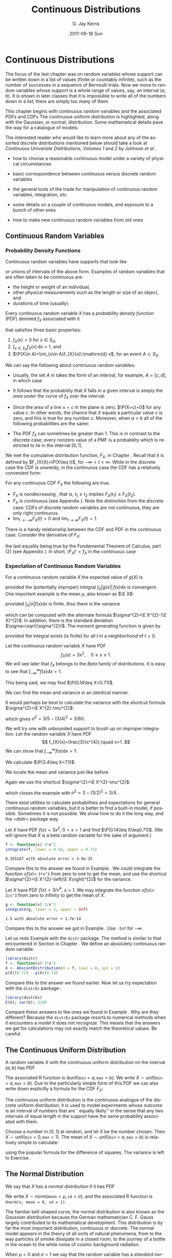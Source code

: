 #+STARTUP: indent
#+TITLE:     Continuous Distributions
#+AUTHOR:    G. Jay Kerns
#+EMAIL:     gkerns@ysu.edu
#+DATE:      2011-09-18 Sun
#+DESCRIPTION:
#+KEYWORDS:
#+LANGUAGE:  en
#+OPTIONS:   H:3 num:t toc:t \n:nil @:t ::t |:t ^:t -:t f:t *:t <:t
#+OPTIONS:   TeX:t LaTeX:t skip:nil d:nil todo:t pri:nil tags:not-in-toc
#+INFOJS_OPT: view:nil toc:nil ltoc:t mouse:underline buttons:0 path:http://orgmode.org/org-info.js
#+EXPORT_SELECT_TAGS: export
#+EXPORT_EXCLUDE_TAGS: noexport
#+LINK_UP:   
#+LINK_HOME: 
#+XSLT:


* Continuous Distributions
\label{cha:Continuous-Distributions}

\noindent The focus of the last chapter was on random variables whose support can be written down in a list of values (finite or countably infinite), such as the number of successes in a sequence of Bernoulli trials. Now we move to random variables whose support is a whole range of values, say, an interval \((a,b)\). It is shown in later classes that it is impossible to write all of the numbers down in a list; there are simply too many of them.

This chapter begins with continuous random variables and the associated PDFs and CDFs The continuous uniform distribution is highlighted, along with the Gaussian, or normal, distribution. Some mathematical details pave the way for a catalogue of models.

The interested reader who would like to learn more about any of the assorted discrete distributions mentioned below should take a look at /Continuous Univariate Distributions, Volumes 1/ and /2/ by Johnson /et al/ \cite{Johnson1994,Johnson1995}.


#+latex: \paragraph*{What do I want them to know?}

- how to choose a reasonable continuous model under a variety of physical circumstances

- basic correspondence between continuous versus discrete random variables

- the general tools of the trade for manipulation of continuous random variables, integration, /etc/.

- some details on a couple of continuous models, and exposure to a bunch of other ones

- how to make new continuous random variables from old ones


** Continuous Random Variables
\label{sec:continuous-random-variables}


*** Probability Density Functions
\label{sub:probability-density-functions}

Continuous random variables have supports that look like
\begin{equation}
S_{X}=[a,b]\mbox{ or }(a,b),
\end{equation}
or unions of intervals of the above form. Examples of random variables that are often taken to be continuous are:

- the height or weight of an individual,
- other physical measurements such as the length or size of an object, and
- durations of time (usually).

Every continuous random variable \(X\) has a /probability density function/ (PDF) denoted \(f_{X}\) associated with it
#+latex: \footnote{Not true. There are pathological random variables with no density function. (This is one of the crazy things that can happen in the world of measure theory). But in this book we will not get even close to these anomalous beasts, and regardless it can be proved that the CDF always exists.}
that satisfies three basic properties:
1. \(f_{X}(x)>0\) for \(x\in S_{X}\),
2. \(\int_{x\in S_{X}}f_{X}(x)\,\mathrm{d} x=1\), and
3. \(\P(X\in A)=\int_{x\in A}f_{X}(x)\:\mathrm{d} x\), for an event \(A\subset S_{X}\).
\label{enu: contrvcond3}

#+latex: \begin{rem}
We can say the following about continuous random variables:

- Usually, the set \(A\) in \ref{enu: contrvcond3} takes the form of an interval, for example, \(A=[c,d]\), in which case
  \begin{equation}
  \P(X\in A)=\int_{c}^{d}f_{X}(x)\:\mathrm{d} x.
  \end{equation}

- It follows that the probability that \(X\) falls in a given interval is simply the /area under the curve/ of \(f_{X}\) over the interval.

- Since the area of a line \(x=c\) in the plane is zero, \(\P(X=c)=0\)  for any value \(c\). In other words, the chance that \(X\) equals a particular value \(c\) is zero, and this is true for any number \(c\). Moreover, when \(a<b\) all of the following probabilities are the same:

  \begin{equation}
  \P(a\leq X\leq b)=\P(a<X\leq b)=\P(a\leq X<b)=\P(a<X<b).
  \end{equation}

- The PDF \(f_{X}\) can sometimes be greater than 1. This is in contrast to the discrete case; every nonzero value of a PMF is a probability which is restricted to lie in the interval \([0,1]\).

#+latex: \end{rem}

We met the cumulative distribution function, \(F_{X}\), in Chapter \ref{cha:Discrete-Distributions}. Recall that it is defined by \(F_{X}(t)=\P(X\leq t)\), for \(-\infty<t<\infty\). While in the discrete case the CDF is unwieldy, in the continuous case the CDF has a relatively convenient form:
\begin{equation}
F_{X}(t)=\P(X\leq t)=\int_{-\infty}^{t}f_{X}(x)\:\mathrm{d} x,\quad-\infty<t<\infty.
\end{equation}

#+latex: \begin{rem}
For any continuous CDF \(F_{X}\) the following are true.

- \(F_{X}\) is nondecreasing , that is, \(t_{1}\leq t_{2}\) implies \(F_{X}(t_{1})\leq F_{X}(t_{2})\).
- \(F_{X}\) is continuous (see Appendix \ref{sec:Differential-and-Integral}). Note the distinction from the discrete case: CDFs of discrete random variables are not continuous, they are only right continuous.
- \(\lim_{t\to-\infty}F_{X}(t)=0\) and \(\lim_{t\to\infty}F_{X}(t)=1\).

#+latex: \end{rem}

There is a handy relationship between the CDF and PDF in the continuous case. Consider the derivative of \(F_{X}\):
\begin{equation}
F'_{X}(t)=\frac{\mathrm{d}}{\mathrm{d} t}F_{X}(t)=\frac{\mathrm{d}}{\mathrm{d} t}\,\int_{-\infty}^{t}f_{X}(x)\,\mathrm{d} x=f_{X}(t),
\end{equation}
the last equality being true by the Fundamental Theorem of Calculus, part (2) (see Appendix \ref{sec:Differential-and-Integral}). In short, \((F_{X})'=f_{X}\) in the continuous case
#+latex: \footnote{In the discrete case, \(f_{X}(x)=F_{X}(x)-\lim_{t\to x^{-}}F_{X}(t)\).}. 

*** Expectation of Continuous Random Variables
\label{sub:Expectation-of-Continuous}

For a continuous random variable \(X\) the expected value of \(g(X)\) is
\begin{equation}
\E g(X)=\int_{x\in S}g(x)f_{X}(x)\:\mathrm{d} x,
\end{equation}
provided the (potentially improper) integral \(\int_{S}|g(x)|\, f(x)\mathrm{d} x\) is convergent. One important example is the mean \(\mu\), also known as \(\E X\):
\begin{equation}
\mu=\E X=\int_{x\in S}xf_{X}(x)\:\mathrm{d} x,
\end{equation}
provided \(\int_{S}|x|f(x)\mathrm{d} x\) is finite. Also there is the variance
\begin{equation}
\sigma^{2}=\E(X-\mu)^{2}=\int_{x\in S}(x-\mu)^{2}f_{X}(x)\,\mathrm{d} x,
\end{equation}
which can be computed with the alternate formula \(\sigma^{2}=\E X^{2}-(\E X)^{2}\). In addition, there is the standard deviation \(\sigma=\sqrt{\sigma^{2}}\). The moment generating function is given by
\begin{equation}
M_{X}(t)=\E\:\mathrm{e}^{tX}=\int_{-\infty}^{\infty}\mathrm{e}^{tx}f_{X}(x)\:\mathrm{d} x,
\end{equation}
provided the integral exists (is finite) for all \(t\) in a neighborhood of \(t=0\).

#+latex: \begin{example}
\label{exa:cont-pdf3x2}

Let the continuous random variable \(X\) have PDF
\[
f_{X}(x)=3x^{2},\quad0\leq x\leq 1.
\]
We will see later that \(f_{X}\) belongs to the /Beta/ family of distributions. It is easy to see that \(\int_{-\infty}^{\infty}f(x)\mathrm{d} x=1\).
\begin{align*}
\int_{-\infty}^{\infty}f_{X}(x)\mathrm{d} x & =\int_{0}^{1}3x^{2}\:\mathrm{d} x\\
 & =\left.x^{3}\right|_{x=0}^{1}\\
 & =1^{3}-0^{3}\\
 & =1.
\end{align*}
This being said, we may find \(\P(0.14\leq X<0.71)\).
\begin{align*}
\P(0.14\leq X<0.71) & =\int_{0.14}^{0.71}3x^{2}\mathrm{d} x,\\
 & =\left.x^{3}\right|_{x=0.14}^{0.71}\\
 & =0.71^{3}-0.14^{3}\\
 & \approx0.355167.
\end{align*}
We can find the mean and variance in an identical manner.
\begin{align*}
\mu=\int_{-\infty}^{\infty}xf_{X}(x)\mathrm{d} x & =\int_{0}^{1}x\cdot3x^{2}\:\mathrm{d} x,\\
 & =\frac{3}{4}x^{4}|_{x=0}^{1},\\
 & =\frac{3}{4}.
\end{align*}
It would perhaps be best to calculate the variance with the shortcut formula \(\sigma^{2}=\E X^{2}-\mu^{2}\):
\begin{align*}
\E X^{2}=\int_{-\infty}^{\infty}x^{2}f_{X}(x)\mathrm{d} x & =\int_{0}^{1}x^{2}\cdot3x^{2}\:\mathrm{d} x\\
 & =\left.\frac{3}{5}x^{5}\right|_{x=0}^{1}\\
 & =3/5.
\end{align*}
which gives \(\sigma^{2}=3/5-(3/4)^{2}=3/80\).
#+latex: \end{example}

#+latex: \begin{example}
\label{exa:cont-pdf-3x4}

We will try one with unbounded support to brush up on improper integration. Let the random variable \(X\) have PDF
\[
f_{X}(x)=\frac{3}{x^{4}},\quad x>1.
\]
We can show that \(\int_{-\infty}^{\infty}f(x)\mathrm{d} x=1\):
\begin{align*}
\int_{-\infty}^{\infty}f_{X}(x)\mathrm{d} x & =\int_{1}^{\infty}\frac{3}{x^{4}}\:\mathrm{d} x\\
 & =\lim_{t\to\infty}\int_{1}^{t}\frac{3}{x^{4}}\:\mathrm{d} x\\
 & =\lim_{t\to\infty}\ \left.3\,\frac{1}{-3}x^{-3}\right|_{x=1}^{t}\\
 & =-\left(\lim_{t\to\infty}\frac{1}{t^{3}}-1\right)\\
 & =1.
\end{align*}
We calculate \(\P(3.4\leq X<7.1)\):
\begin{align*}
\P(3.4\leq X<7.1) & =\int_{3.4}^{7.1}3x^{-4}\mathrm{d} x\\
 & =\left.3\,\frac{1}{-3}x^{-3}\right|_{x=3.4}^{7.1}\\
 & =-1(7.1^{-3}-3.4^{-3})\\
 & \approx0.0226487123.
\end{align*}
We locate the mean and variance just like before.
\begin{align*}
\mu=\int_{-\infty}^{\infty}xf_{X}(x)\mathrm{d} x & =\int_{1}^{\infty}x\cdot\frac{3}{x^{4}}\:\mathrm{d} x\\
 & =\left.3\,\frac{1}{-2}x^{-2}\right|_{x=1}^{\infty}\\
 & =-\frac{3}{2}\left(\lim_{t\to\infty}\frac{1}{t^{2}}-1\right)\\
 & =\frac{3}{2}.
\end{align*}
Again we use the shortcut \(\sigma^{2}=\E X^{2}-\mu^{2}\):
\begin{align*}
\E X^{2}=\int_{-\infty}^{\infty}x^{2}f_{X}(x)\mathrm{d} x & =\int_{1}^{\infty}x^{2}\cdot\frac{3}{x^{4}}\:\mathrm{d} x\\
 & =\left.3\:\frac{1}{-1}x^{-1}\right|_{x=1}^{\infty}\\
 & =-3\left(\lim_{t\to\infty}\frac{1}{t^{2}}-1\right)\\
 & =3,
\end{align*}
which closes the example with \(\sigma^{2}=3-(3/2)^{2}=3/4\).
#+latex: \end{example}

#+latex: \paragraph*{How to do it with \textsf{R}}

There exist utilities to calculate probabilities and expectations for general continuous random variables, but it is better to find a built-in model, if possible. Sometimes it is not possible. We show how to do it the long way, and the =distr=\index{R packages@\textsf{R} packages!distr@\texttt{distr}} package way.

#+latex: \begin{example}
Let \(X\) have PDF \(f(x)=3x^{2}\), \(0<x<1\) and find \(\P(0.14\leq X\leq0.71)\). (We will ignore that \(X\) is a beta random variable for the sake of argument.)

#+begin_src R :exports both :results output pp 
f <- function(x) 3*x^2
integrate(f, lower = 0.14, upper = 0.71)
#+end_src

#+results[ff04b010bf2bff9ce770336ec39edd4fd4d531e1]:
: 0.355167 with absolute error < 3.9e-15

Compare this to the answer we found in Example \ref{exa:cont-pdf3x2}. We could integrate the function \(xf(x)=\) =3*x^3= from zero to one to get the mean, and use the shortcut \(\sigma^{2}=\E X^{2}-\left(\E X\right)^{2}\) for the variance. 

#+latex: \end{example}

#+latex: \begin{example}
Let \(X\) have PDF \(f(x)=3/x^{4}\), \(x>1\). We may integrate the function \(xf(x)=\) =3/x^3= from zero to infinity to get the mean of \(X\).

#+begin_src R :exports both :results output pp 
g <- function(x) 3/x^3
integrate(g, lower = 1, upper = Inf)
#+end_src

#+results[e48698e6f52151a31bca9666dd8b87b4832c5a3c]:
: 1.5 with absolute error < 1.7e-14

Compare this to the answer we got in Example \ref{exa:cont-pdf-3x4}. Use =-Inf= for \(-\infty\).

#+latex: \end{example}

#+latex: \begin{example}
Let us redo Example \ref{exa:cont-pdf3x2} with the =distr= package. The method is similar to that encountered in Section \ref{sub:disc-rv-how-r} in Chapter \ref{cha:Discrete-Distributions}. We define an absolutely continuous random variable:
#+begin_src R :exports none :results silent
library(distr)
library(distrEx)
#+end_src

#+begin_src R :exports both :results output pp
library(distr)
f <- function(x) 3*x^2
X <- AbscontDistribution(d = f, low1 = 0, up1 = 1)
p(X)(0.71) - p(X)(0.14)
#+end_src

Compare this to the answer we found earlier. Now let us try expectation with the =distrEx= package \cite{Ruckdescheldistr}:
#+begin_src R :exports both :results output pp 
library(distrEx)
E(X); var(X); 3/80
#+end_src

Compare these answers to the ones we found in Example \ref{exa:cont-pdf3x2}. Why are they different? Because the =distrEx= package resorts to numerical methods when it encounters a model it does not recognize. This means that the answers we get for calculations may not exactly match the theoretical values. Be careful.
#+latex: \end{example}

** The Continuous Uniform Distribution
\label{sec:The-Continuous-Uniform}

A random variable \(X\) with the continuous uniform distribution on the interval \((a,b)\) has PDF
\begin{equation}
f_{X}(x)=\frac{1}{b-a},\quad a<x<b.
\end{equation}
The associated \textsf{R} function is \(\mathsf{dunif}(\mathtt{min}=a,\,\mathtt{max}=b)\). We write \(X\sim\mathsf{unif}(\mathtt{min}=a,\,\mathtt{max}=b)\). Due to the particularly simple form of this PDF we can also write down explicitly a formula for the CDF \(F_{X}\):
\begin{equation}
F_{X}(t)=
\begin{cases}
0, & t<0,\\
\frac{t-a}{b-a}, & a\leq t<b,\\
1, & t\geq b.
\end{cases}
\label{eq:unif-cdf}
\end{equation}

The continuous uniform distribution is the continuous analogue of the discrete uniform distribution; it is used to model experiments whose outcome is an interval of numbers that are ``equally likely'' in the sense that any two intervals of equal length in the support have the same probability associated with them.

#+latex: \begin{example}
Choose a number in \( [0,1] \) at random, and let \(X\) be the number chosen. Then \(X\sim\mathsf{unif}(\mathtt{min}=0,\,\mathtt{max}=1)\).
The mean of \(X\sim\mathsf{unif}(\mathtt{min}=a,\,\mathtt{max}=b)\) is relatively simple to calculate:
\begin{align*}
\mu=\E X & =\int_{-\infty}^{\infty}x\, f_{X}(x)\,\mathrm{d} x,\\
 & =\int_{a}^{b}x\ \frac{1}{b-a}\ \mathrm{d} x,\\
 & =\left.\frac{1}{b-a}\ \frac{x^{2}}{2}\ \right|_{x=a}^{b},\\
 & =\frac{1}{b-a}\ \frac{b^{2}-a^{2}}{2},\\
 & =\frac{b+a}{2},
\end{align*}
using the popular formula for the difference of squares. The variance is left to Exercise \ref{xca:variance-dunif}.
#+latex: \end{example}

** The Normal Distribution
\label{sec:The-Normal-Distribution}

We say that \(X\) has a /normal distribution/ if it has PDF
\begin{equation}
f_{X}(x)=\frac{1}{\sigma\sqrt{2\pi}}\exp \{ \frac{-(x-\mu)^{2}}{2\sigma^{2}} \} ,\quad-\infty<x<\infty.
\end{equation}
We write \(X\sim\mathsf{norm}(\mathtt{mean}=\mu,\,\mathtt{sd}=\sigma)\), and the associated \textsf{R} function is =dnorm(x, mean = 0, sd = 1)=.

The familiar bell-shaped curve, the normal distribution is also known as the /Gaussian distribution/ because the German mathematician C. F. Gauss largely contributed to its mathematical development. This distribution is by far the most important distribution, continuous or discrete. The normal model appears in the theory of all sorts of natural phenomena, from to the way particles of smoke dissipate in a closed room, to the journey of a bottle in the ocean to the white noise of cosmic background radiation.

When \(\mu=0\) and \(\sigma=1\) we say that the random variable has a /standard normal/ distribution and we typically write \(Z\sim\mathsf{norm}(\mathtt{mean}=0,\,\mathtt{sd}=1)\). The lowercase Greek letter phi (\(\phi\)) is used to denote the standard normal PDF and the capital Greek letter phi \(\Phi\) is used to denote the standard normal CDF: for \(-\infty<z<\infty\),
\begin{equation}
\phi(z)=\frac{1}{\sqrt{2\pi}}\,\mathrm{e}^{-z^{2}/2}\mbox{ and }\Phi(t)=\int_{-\infty}^{t}\phi(z)\,\mathrm{d} z.
\end{equation}

#+latex: \begin{prop}
If \(X\sim\mathsf{norm}(\mathtt{mean}=\mu,\,\mathtt{sd}=\sigma)\) then
\begin{equation}
Z=\frac{X-\mu}{\sigma}\sim\mathsf{norm}(\mathtt{mean}=0,\,\mathtt{sd}=1).
\end{equation}
#+latex: \end{prop}

The MGF of \(Z\sim\mathsf{norm}(\mathtt{mean}=0,\,\mathtt{sd}=1)\) is relatively easy to derive:

\begin{eqnarray*}
M_{Z}(t) & = & \int_{-\infty}^{\infty}\mathrm{e}^{tz}\frac{1}{\sqrt{2\pi}}\mathrm{e}^{-z^{2}/2}\mathrm{d} z,\\
 & = & \int_{-\infty}^{\infty}\frac{1}{\sqrt{2\pi}}\exp \{ -\frac{1}{2}\left(z^{2}+2tz+t^{2}\right)+\frac{t^{2}}{2} \} \mathrm{d} z,\\
 & = & \mathrm{e}^{t^{2}/2}\left(\int_{-\infty}^{\infty}\frac{1}{\sqrt{2\pi}}\mathrm{e}^{-[z-(-t)]^{2}/2}\mathrm{d} z\right),
\end{eqnarray*}
and the quantity in the parentheses is the total area under a \(\mathsf{norm}(\mathtt{mean}=-t,\,\mathtt{sd}=1)\) density, which is one. Therefore,
\begin{equation}
M_{Z}(t)=\mathrm{e}^{-t^{2}/2},\quad-\infty<t<\infty.
\end{equation}

#+latex: \begin{example}
The MGF of \(X\sim\mathsf{norm}(\mathtt{mean}=\mu,\,\mathtt{sd}=\sigma)\) is then not difficult either because 
\[
Z=\frac{X-\mu}{\sigma},\mbox{ or rewriting, }X=\sigma Z+\mu.
\]
Therefore
\[
M_{X}(t)=\E\mathrm{e}^{tX}=\E\mathrm{e}^{t(\sigma Z+\mu)}=\E\mathrm{e}^{\sigma tX}\mathrm{e}^{\mu}=\mathrm{e}^{t\mu}M_{Z}(\sigma t),
\]
and we know that \(M_{Z}(t)=\mathrm{e}^{t^{2}/2}\), thus substituting we get
\[
M_{X}(t)=\mathrm{e}^{t\mu}\mathrm{e}^{(\sigma t)^{2}/2}=\exp\left\{ \mu t+\sigma^{2}t^{2}/2\right\} ,
\]
for \(-\infty<t<\infty\).
#+latex: \end{example}

#+latex: \begin{fact}
The same argument above shows that if \(X\) has MGF \(M_{X}(t)\) then the MGF of \(Y=a+bX\) is
\begin{equation}
M_{Y}(t)=\mathrm{e}^{ta}M_{X}(bt).
\end{equation}
#+latex: \end{fact}

#+latex: \begin{example}
The 68-95-99.7 Rule. We saw in Section \ref{sub:Measures-of-Spread} that when an empirical distribution is approximately bell shaped there are specific proportions of the observations which fall at varying distances from the (sample) mean. We can see where these come from -- and obtain more precise proportions -- with the following:
#+latex: \end{example}

#+begin_src R :exports both :results output pp 
pnorm(1:3) - pnorm(-(1:3))
#+end_src

#+latex: \begin{example}
\label{exa:iq-model}
Let the random experiment consist of a person taking an IQ test, and let \(X\) be the score on the test. The scores on such a test are typically standardized to have a mean of 100 and a standard deviation of 15, and IQ tests have (approximately and notoriously) a bell-shaped distribution. What is \(\P(85\leq X\leq115)\)?

/Solution/: this one is easy because the limits 85 and 115 fall exactly one standard deviation (below and above, respectively) from the mean of 100. The answer is therefore approximately 68%.
#+latex: \end{example}

*** Normal Quantiles and the Quantile Function
\label{sub:Normal-Quantiles-QF}

Until now we have been given two values and our task has been to find the area under the PDF between those values. In this section, we go in reverse: we are given an area, and we would like to find the value(s) that correspond to that area. 

#+latex: \begin{example}
\label{exa:iq-quantile-state-problem}
Assuming the IQ model of Example \ref{exa:iq-model}, what is the lowest possible IQ score that a person can have and still be in the top 1% of all IQ scores?
/Solution/: If a person is in the top 1%, then that means that 99% of the people have lower IQ scores. So, in other words, we are looking for a value \(x\) such that \(F(x)=\P(X\leq x)\) satisfies \(F(x)=0.99\), or yet another way to say it is that we would like to solve the equation \(F(x)-0.99=0\). For the sake of argument, let us see how to do this the long way. We define the function \(g(x)=F(x)-0.99\), and then look for the root of \(g\) with the =uniroot= function. It uses numerical procedures to find the root so we need to give it an interval of \(x\) values in which to search for the root. We can get an educated guess from the Empirical Rule \ref{fac:Empirical-Rule}; the root should be somewhere between two and three standard deviations (15 each) above the mean (which is 100).
#+begin_src R :exports both :results output pp 
g <- function(x) pnorm(x, mean = 100, sd = 15) - 0.99
uniroot(g, interval = c(130, 145))
#+end_src

#+begin_src R :exports none :results silent
temp <- round(uniroot(g, interval = c(130, 145))$root, 4)
#+end_src

The answer is shown in =$root= which is approximately \( SRC_R{temp} \), that is, a person with this IQ score or higher falls in the top 1% of all IQ scores.
#+latex: \end{example}

The discussion in example \ref{exa:iq-quantile-state-problem} was centered on the search for a value \(x\) that solved an equation \(F(x)=p\), for some given probability \(p\), or in mathematical parlance, the search for \(F^{-1}\), the inverse of the CDF of \(X\), evaluated at \(p\). This is so important that it merits a definition all its own.

#+latex: \begin{defn}
The /quantile function/
#+latex: \footnote{The precise definition of the quantile function is \(Q_{X}(p)=\inf \{ x:\ F_{X}(x)\geq p \}\), so at least it is well defined (though perhaps infinite) for the values \(p=0\) and \(p=1\).}
of a random variable \(X\) is the inverse of its cumulative distribution function:
\begin{equation}
Q_{X}(p)=\min\left\{ x:\ F_{X}(x)\geq p\right\} ,\quad0<p<1.
\end{equation}
#+latex: \end{defn}

#+latex: \begin{rem}
Here are some properties of quantile functions:
1. The quantile function is defined and finite for all \(0<p<1\).
1. \(Q_{X}\) is left-continuous (see Appendix \ref{sec:Differential-and-Integral}). For discrete random variables it is a step function, and for continuous random variables it is a continuous function.
1. In the continuous case the graph of \(Q_{X}\) may be obtained by reflecting the graph of \(F_{X}\) about the line \(y=x\). In the discrete case, before reflecting one should: 1) connect the dots to get rid of the jumps -- this will make the graph look like a set of stairs, 2) erase the horizontal lines so that only vertical lines remain, and finally 3) swap the open circles with the solid dots. Please see Figure \ref{fig:binom-plot-distr} for a comparison. 
1. The two limits
   \[
   \lim_{p\to0^{+}}Q_{X}(p)\quad\mbox{and}\quad\lim_{p\to1^{-}}Q_{X}(p)
   \]
   always exist, but may be infinite (that is, sometimes \(\lim_{p\to0}Q(p)=-\infty\) and/or \(\lim_{p\to1}Q(p)=\infty\)).

#+latex: \end{rem}

As the reader might expect, the standard normal distribution is a very special case and has its own special notation.

#+latex: \begin{defn}
For \(0<\alpha<1\), the symbol \(z_{\alpha}\) denotes the unique solution of the equation \(\P(Z>z_{\alpha})=\alpha\), where \(Z\sim\mathsf{norm}(\mathtt{mean}=0,\,\mathtt{sd}=1)\). It can be calculated in one of two equivalent ways: =qnorm(=\(1-\alpha\)=)= and =qnorm(=\(\alpha\)=, lower.tail = FALSE)=. 
#+latex: \end{defn}

There are a few other very important special cases which we will encounter in later chapters. 


#+latex: \paragraph*{How to do it with \textsf{R}}

Quantile functions are defined for all of the base distributions with the =q= prefix to the distribution name, except for the ECDF whose quantile function is exactly the \( Q_{x}(p) = \mathsf{quantile}(x, \mathtt{probs} = p, \mathtt{type} = 1) \) function. 

#+latex: \begin{example}
Back to Example \ref{exa:iq-quantile-state-problem}, we are looking for \(Q_{X}(0.99)\), where \(X\sim\mathsf{norm}(\mathtt{mean}=100,\,\mathtt{sd}=15)\). It could not be easier to do with \textsf{R}. 

#+begin_src R :exports both :results output pp 
qnorm(0.99, mean = 100, sd = 15)
#+end_src

Compare this answer to the one obtained earlier with =uniroot=.
#+latex: \end{example}

#+latex: \begin{example}
Find the values \(z_{0.025}\), \(z_{0.01}\), and \(z_{0.005}\) (these will play an important role from Chapter \ref{cha:Estimation} onward).
#+latex: \end{example}

#+begin_src R :exports both :results output pp 
qnorm(c(0.025, 0.01, 0.005), lower.tail = FALSE)
#+end_src

Note the =lower.tail= argument. We would get the same answer with
: qnorm(c(0.975, 0.99, 0.995))



** Functions of Continuous Random Variables
\label{sec:Functions-of-Continuous}

The goal of this section is to determine the distribution of \(U=g(X)\) based on the distribution of \(X\). In the discrete case all we needed to do was back substitute for \(x=g^{-1}(u)\) in the PMF of \(X\) (sometimes accumulating probability mass along the way). In the continuous case, however, we need more sophisticated tools. Now would be a good time to review Appendix \ref{sec:Differential-and-Integral}.


*** The PDF Method

#+latex: \begin{prop}
\label{pro:func-cont-rvs-pdf-formula}

Let \(X\) have PDF \(f_{X}\) and let \(g\) be a function which is one-to-one with a differentiable inverse \(g^{-1}\). Then the PDF of \(U=g(X)\) is given by
\begin{equation}
f_{U}(u)=f_{X}\left[g^{-1}(u)\right]\ \left|\frac{\mathrm{d}}{\mathrm{d} u}g^{-1}(u)\right|.\label{eq:univ-trans-pdf-long}
\end{equation}
#+latex: \end{prop}

#+latex: \begin{rem}
The formula in Equation \ref{eq:univ-trans-pdf-long} is nice, but does not really make any sense. It is better to write in the intuitive form
\begin{equation}
f_{U}(u)=f_{X}(x)\left|\frac{\mathrm{d} x}{\mathrm{d} u}\right|.\label{eq:univ-trans-pdf-short}
\end{equation}
#+latex: \end{rem}


#+latex: \begin{example}
\label{exa:lnorm-transformation}
Let \(X\sim\mathsf{norm}(\mathtt{mean}=\mu,\,\mathtt{sd}=\sigma)\), and let \(Y=\mathrm{e}^{X}\). What is the PDF of \(Y\)? 
*Solution:* Notice first that \(\mathrm{e}^{x}>0\) for any \(x\), so the support of \(Y\) is \((0,\infty)\). Since the transformation is monotone, we can solve \(y=\mathrm{e}^{x}\) for \(x\) to get \(x=\ln\, y\), giving \(\mathrm{d} x/\mathrm{d} y=1/y\). Therefore, for any \(y>0\),
\[
f_{Y}(y)=f_{X}(\ln y)\cdot\left|\frac{1}{y}\right|=\frac{1}{\sigma\sqrt{2\pi}}\exp\left\{ \frac{(\ln y-\mu)^{2}}{2\sigma^{2}}\right\} \cdot\frac{1}{y},
\]
where we have dropped the absolute value bars since \(y>0\). The random variable \(Y\) is said to have a /lognormal distribution/; see Section \ref{sec:Other-Continuous-Distributions}.
#+latex: \end{example}

#+latex: \begin{example}
\label{exa:lin-trans-norm}
Suppose \(X\sim\mathsf{norm}(\mathtt{mean}=0,\,\mathtt{sd}=1)\) and let \(Y=4-3X\). What is the PDF of \(Y\)?
#+latex: \end{example}

The support of \(X\) is \((-\infty,\infty)\), and as \(x\) goes from \(-\infty\) to \(\infty\), the quantity \(y=4-3x\) also traverses \((-\infty,\infty)\). Solving for \(x\) in the equation \(y=4-3x\) yields \(x=-(y-4)/3\) giving \(\mathrm{d} x/\mathrm{d} y=-1/3\). And since
\[
f_{X}(x)=\frac{1}{\sqrt{2\pi}}\mathrm{e}^{-x^{2}/2},\quad-\infty<x<\infty,
\]
we have
\begin{eqnarray*}
f_{Y}(y) & = & f_{X}\left(\frac{y-4}{3}\right)\cdot\left|-\frac{1}{3}\right|,\quad-\infty<y<\infty,\\
 & = & \frac{1}{3\sqrt{2\pi}}\mathrm{e}^{-(y-4)^{2}/2\cdot3^{2}},\quad-\infty<y<\infty.
\end{eqnarray*}
We recognize the PDF of \(Y\) to be that of a \(\mathsf{norm}(\mathtt{mean}=4,\,\mathtt{sd}=3)\) distribution. Indeed, we may use an identical argument as the above to prove the following fact:

#+latex: \begin{fact}
\label{fac:lin-trans-norm-is-norm}If \(X\sim\mathsf{norm}(\mathtt{mean}=\mu,\,\mathtt{sd}=\sigma)\) and if \(Y=a+bX\) for constants \(a\) and \(b\), with \(b\neq0\), then \(Y\sim\mathsf{norm}(\mathtt{mean}=a+b\mu,\,\mathtt{sd}=|b|\sigma)\). 
#+latex: \end{fact}

Note that it is sometimes easier to /postpone/ solving for the inverse transformation \(x=x(u)\). Instead, leave the transformation in the form \(u=u(x)\) and calculate the derivative of the /original/ transformation
\begin{equation}
\mathrm{d} u/\mathrm{d} x=g'(x).
\end{equation}
Once this is known, we can get the PDF of \(U\) with
\begin{equation}
f_{U}(u)=f_{X}(x)\left|\frac{1}{\mathrm{d} u/\mathrm{d} x}\right|.
\end{equation}
In many cases there are cancellations and the work is shorter. Of course, it is not always true that
\begin{equation}
\frac{\mathrm{d} x}{\mathrm{d} u}=\frac{1}{\mathrm{d} u/\mathrm{d} x},\label{eq:univ-jacob-recip}
\end{equation}
but for the well-behaved examples in this book the trick works just fine.

#+latex: \begin{rem}
In the case that \(g\) is not monotone we cannot apply Proposition \ref{pro:func-cont-rvs-pdf-formula} directly. However, hope is not lost. Rather, we break the support of \(X\) into pieces such that \(g\) is monotone on each one. We apply Proposition \ref{pro:func-cont-rvs-pdf-formula} on each piece, and finish up by adding the results together.
#+latex: \end{rem}

*** The CDF method

We know from Section \ref{sec:continuous-random-variables} that \(f_{X}=F_{X}'\) in the continuous case. Starting from the equation \(F_{Y}(y)=\P(Y\leq y)\), we may substitute \(g(X)\) for \(Y\), then solve for \(X\) to obtain \(\P[X\leq g^{-1}(y)]\), which is just another way to write \(F_{X}[g^{-1}(y)]\). Differentiating this last quantity with respect to \(y\) will yield the PDF of \(Y\).

#+latex: \begin{example}
Suppose \(X\sim\mathsf{unif}(\mathtt{min}=0,\,\mathtt{max}=1)\) and
suppose that we let \(Y=-\ln\, X\). What is the PDF of \(Y\)?

The support set of \(X\) is \((0,1),\) and \(y\) traverses \((0,\infty)\) as \(x\) ranges from \(0\) to \(1\), so the support set of \(Y\) is \(S_{Y}=(0,\infty)\). For any \(y>0\), we consider
\[
F_{Y}(y)=\P(Y\leq y)=\P(-\ln\, X\leq y)=\P(X\geq\mathrm{e}^{-y})=1-\P(X<\mathrm{e}^{-y}),
\]
where the next to last equality follows because the exponential function is /monotone/ (this point will be revisited later). Now since \(X\) is continuous the two probabilities \(\P(X<\mathrm{e}^{-y})\) and \(\P(X\leq\mathrm{e}^{-y})\) are equal; thus
\[
1-\P(X < \mathrm{e}^{-y})=1-\P(X\leq\mathrm{e}^{-y})=1-F_{X}(\mathrm{e}^{-y}).
\]
Now recalling that the CDF of a \(\mathsf{unif}(\mathtt{min}=0,\,\mathtt{max}=1)\) random variable satisfies \(F(u)=u\) (see Equation \ref{eq:unif-cdf}), we can say
\[
F_{Y}(y)=1-F_{X}(\mathrm{e}^{-y})=1-\mathrm{e}^{-y},\quad\mbox{for }y>0.
\]
We have consequently found the formula for the CDF of \(Y\); to obtain the PDF \(f_{Y}\) we need only differentiate \(F_{Y}\):
\[
f_{Y}(y)=\frac{\mathrm{d}}{\mathrm{d} y}\left(1-\mathrm{e}^{-y}\right)=0-\mathrm{e}^{-y}(-1),
\]
or \(f_{Y}(y)=\mathrm{e}^{-y}\) for \(y>0\). This turns out to be a member of the exponential family of distributions, see Section \ref{sec:Other-Continuous-Distributions}. 
#+latex: \end{example}

#+latex: \begin{example}
\textbf{\emph{The Probability Integral Transform}}. Given a continuous random variable \(X\) with strictly increasing CDF \(F_{X}\), let the random variable \(Y\) be defined by \(Y=F_{X}(X)\). Then the distribution of \(Y\) is \(\mathsf{unif}(\mathtt{min}=0,\,\mathtt{max}=1)\).
#+latex: \end{example}

#+latex: \begin{proof}
We employ the CDF method. First note that the support of \(Y\) is \((0,1)\). Then for any \(0<y<1\),
\[
F_{Y}(y)=\P(Y\leq y)=\P(F_{X}(X)\leq y).
\]
Now since \(F_{X}\) is strictly increasing, it has a well defined inverse function \(F_{X}^{-1}\). Therefore,
\[
\P(F_{X}(X)\leq y)=\P(X\leq F_{X}^{-1}(y))=F_{X}[F_{X}^{-1}(y)]=y.
\]
Summarizing, we have seen that \(F_{Y}(y)=y\), \(0<y<1\). But this is exactly the CDF of a \(\mathsf{unif}(\mathtt{min}=0,\,\mathtt{max}=1)\) random variable. 
#+latex: \end{proof}

#+latex: \begin{fact}
The Probability Integral Transform is true for all continuous random variables with continuous CDFs, not just for those with strictly increasing CDFs (but the proof is more complicated). The transform is *not* true for discrete random variables, or for continuous random variables having a discrete component (that is, with jumps in their CDF).
#+latex: \end{fact}

#+latex: \begin{example}
\label{exa:distn-of-z-squared}
Let \(Z\sim\mathsf{norm}(\mathtt{mean}=0,\,\mathtt{sd}=1)\) and let \(U=Z^{2}\). What is the PDF of \(U\)? 
Notice first that \(Z^{2}\geq0\), and thus the support of \(U\) is \([0,\infty)\). And for any \(u\geq0\), 
\[
F_{U}(u)=\P(U\leq u)=\P(Z^{2}\leq u).
\]
But \(Z^{2}\leq u\) occurs if and only if \(-\sqrt{u}\leq Z\leq\sqrt{u}\). The last probability above is simply the area under the standard normal PDF from \(-\sqrt{u}\) to \(\sqrt{u}\), and since \(\phi\) is symmetric about 0, we have
\[
\P(Z^{2}\leq u)=2\P(0\leq Z\leq\sqrt{u})=2\left[F_{Z}(\sqrt{u})-F_{Z}(0)\right]=2\Phi(\sqrt{u})-1,
\]
because \(\Phi(0)=1/2\). To find the PDF of \(U\) we differentiate the CDF recalling that \(\Phi'=\phi\).
\[
f_{U}(u)=\left(2\Phi(\sqrt{u})-1\right)'=2\phi(\sqrt{u})\cdot\frac{1}{2\sqrt{u}}=u^{-1/2}\phi(\sqrt{u}).
\]
Substituting,
\[
f_{U}(u)=u^{-1/2}\frac{1}{\sqrt{2\pi}}\,\mathrm{e}^{-(\sqrt{u})^{2}/2}=(2\pi u)^{-1/2}\mathrm{e}^{-u},\quad u>0.
\]
This is what we will later call a /chi-square distribution with 1 degree of freedom/. See Section \ref{sec:Other-Continuous-Distributions}.
#+latex: \end{example}

#+latex: \paragraph*{How to do it with \textsf{R}}

The =distr= package has functionality to investigate transformations of univariate distributions. There are exact results for ordinary transformations of the standard distributions, and =distr= takes advantage of these in many cases. For instance, the =distr= package can handle the transformation in Example \ref{exa:lin-trans-norm} quite nicely:

#+begin_src R :exports both :results output pp 
library(distr)
X <- Norm(mean = 0, sd = 1)
Y <- 4 - 3*X
Y
#+end_src

So =distr= ``knows'' that a linear transformation of a normal random variable is again normal, and it even knows what the correct =mean= and =sd= should be. But it is impossible for =distr= to know everything, and it is not long before we venture outside of the transformations that =distr= recognizes. Let us try Example \ref{exa:lnorm-transformation}:

#+begin_src R :exports both :results output pp 
Y <- exp(X)
Y
#+end_src

The result is an object of class =AbscontDistribution=, which is one of the classes that =distr= uses to denote general distributions that it does not recognize (it turns out that \(Z\) has a /lognormal/ distribution; see Section \ref{sec:Other-Continuous-Distributions}). A simplified description of the process that =distr= undergoes when it encounters a transformation \(Y=g(X)\) that it does not recognize is
1. Randomly generate many, many copies \(X_{1}\), \(X_{2}\), ..., \(X_{n}\) from the distribution of \(X\),
1. Compute \(Y_{1}=g(X_{1})\), \(Y_{2}=g(X_{2})\), ..., \(Y_{n}=g(X_{n})\) and store them for use.
1. Calculate the PDF, CDF, quantiles, and random variates using the simulated values of \(Y\).
As long as the transformation is sufficiently nice, such as a linear transformation, the exponential, absolute value, /etc./, the \texttt{d-p-q} functions are calculated analytically based on the d-p-q functions associated with \(X\). But if we try a crazy transformation then we are greeted by a warning:

#+begin_src R :exports both :results output pp 
W <- sin(exp(X) + 27)
W
#+end_src

The warning confirms that the \texttt{d-p-q} functions are not calculated analytically, but are instead based on the randomly simulated values of \(Y\). /We must be careful to remember this./ The nature of random simulation means that we can get different answers to the same question: watch what happens when we compute \(\P(W\leq0.5)\) using the \(W\) above, then define \(W\) again, and compute the (supposedly) same \(\P(W\leq0.5)\) a few moments later.

#+begin_src R :exports both :results output pp 
p(W)(0.5)
W <- sin(exp(X) + 27)
p(W)(0.5)
#+end_src

The answers are not the same! Furthermore, if we were to repeat the process we would get yet another answer for \(\P(W\leq0.5)\).  

The answers were close, though. And the underlying randomly generated \(X\)'s were not the same so it should hardly be a surprise that the calculated \(W\)'s were not the same, either. This serves as a warning (in concert with the one that =distr= provides) that we should be careful to remember that complicated transformations computed by \textsf{R} are only approximate and may fluctuate slightly due to the nature of the way the estimates are calculated.

** Other Continuous Distributions
\label{sec:Other-Continuous-Distributions}

*** Waiting Time Distributions
\label{sub:Waiting-Time-Distributions}

In some experiments, the random variable being measured is the time until a certain event occurs. For example, a quality control specialist may be testing a manufactured product to see how long it takes until it fails. An efficiency expert may be recording the customer traffic at a retail store to streamline scheduling of staff. 

#+latex: \paragraph*{The Exponential Distribution}
\label{sub:The-Exponential-Distribution}

We say that \(X\) has an /exponential distribution/ and write \(X\sim\mathsf{exp}(\mathtt{rate}=\lambda)\). 
\begin{equation}
f_{X}(x)=\lambda\mathrm{e}^{-\lambda x},\quad x>0
\end{equation}
The associated \textsf{R} functions are =dexp(x, rate = 1)=, =pexp=, =qexp=, and =rexp=, which give the PDF, CDF, quantile function, and simulate random variates, respectively.

The parameter \(\lambda\) measures the rate of arrivals (to be described later) and must be positive. The CDF is given by the formula
\begin{equation}
F_{X}(t)=1-\mathrm{e}^{-\lambda t},\quad t>0.
\end{equation}
The mean is \(\mu=1/\lambda\) and the variance is \(\sigma^{2}=1/\lambda^{2}\). 

The exponential distribution is closely related to the Poisson distribution. If customers arrive at a store according to a Poisson process with rate \(\lambda\) and if \(Y\) counts the number of customers that arrive in the time interval \([0,t)\), then we saw in Section \ref{sec:other-discrete-distributions} that \( Y \sim \mathsf{pois}(\mathtt{lambda}=\lambda t). \) Now consider a different question: let us start our clock at time 0 and stop the clock when the first customer arrives. Let \(X\) be the length of this random time interval. Then \(X\sim\mathsf{exp}(\mathtt{rate}=\lambda)\). Observe the following string of equalities:
\begin{align*}
\P(X>t) & =\P(\mbox{first arrival after time \emph{t}}),\\
 & =\P(\mbox{no events in [0,\emph{t})}),\\
 & =\P(Y=0),\\
 & =\mathrm{e}^{-\lambda t},
\end{align*}
where the last line is the PMF of \(Y\) evaluated at \(y=0\). In other words, \(\P(X\leq t)=1-\mathrm{e}^{-\lambda t}\), which is exactly the CDF of an \(\mathsf{exp}(\mathtt{rate}=\lambda)\) distribution. 

The exponential distribution is said to be /memoryless/ because exponential random variables "forget" how old they are at every instant. That is, the probability that we must wait an additional five hours for a customer to arrive, given that we have already waited seven hours, is exactly the probability that we needed to wait five hours for a customer in the first place. In mathematical symbols, for any \(s,\, t>0\),
\begin{equation}
\P(X>s+t\,|\, X>t)=\P(X>s).
\end{equation}
See Exercise \ref{xca:prove-the-memoryless}.

*** The Gamma Distribution
\label{sub:The-Gamma-Distribution}

This is a generalization of the exponential distribution. We say that \(X\) has a gamma distribution and write \(X\sim\mathsf{gamma}(\mathtt{shape}=\alpha,\,\mathtt{rate}=\lambda)\). It has PDF
\begin{equation}
f_{X}(x)=\frac{\lambda^{\alpha}}{\Gamma(\alpha)}\: x^{\alpha-1}\mathrm{e}^{-\lambda x},\quad x>0.
\end{equation}

The associated \textsf{R} functions are =dgamma(x, shape, rate = 1)=, =pgamma=, =qgamma=, and =rgamma=, which give the PDF, CDF, quantile function, and simulate random variates, respectively. If \(\alpha=1\) then \(X\sim\mathsf{exp}(\mathtt{rate}=\lambda)\). The mean is \(\mu=\alpha/\lambda\) and the variance is \(\sigma^{2}=\alpha/\lambda^{2}\).

To motivate the gamma distribution recall that if \(X\) measures the length of time until the first event occurs in a Poisson process with rate \(\lambda\) then \(X\sim\mathsf{exp}(\mathtt{rate}=\lambda)\). If we let \(Y\) measure the length of time until the \(\alpha^{\mathrm{th}}\) event occurs then \(Y\sim\mathsf{gamma}(\mathtt{shape}=\alpha,\,\mathtt{rate}=\lambda)\). When \(\alpha\) is an integer this distribution is also known as the /Erlang/ distribution.

#+latex: \begin{example}
At a car wash, two customers arrive per hour on the average. We decide to measure how long it takes until the third customer arrives. If \(Y\) denotes this random time then \(Y\sim\mathsf{gamma}(\mathtt{shape}=3,\,\mathtt{rate}=1/2)\).
#+latex: \end{example}

*** The Chi square, Student's \(t\), and Snedecor's \(F\) Distributions
\label{sub:The-Chi-Square-t-F}

#+latex: \paragraph*{The Chi square Distribution}
\label{sub:The-Chi-Square}

A random variable \(X\) with PDF
\begin{equation}
f_{X}(x)=\frac{1}{\Gamma(p/2)2^{p/2}}x^{p/2-1}\mathrm{e}^{-x/2},\quad x>0,
\end{equation}
is said to have a /chi-square distribution/ with \(p\) /degrees of freedom/. We write \(X\sim\mathsf{chisq}(\mathtt{df}=p)\). The associated \textsf{R} functions are =dchisq(x, df)=, =pchisq=, =qchisq=, and =rchisq=, which give the PDF, CDF, quantile function, and simulate random variates, respectively. See Figure \ref{fig:chisq-dist-vary-df}. In an obvious notation we may define \(\chi_{\alpha}^{2}(p)\) as the number on the \(x\)-axis such that there is exactly \(\alpha\) area under the \(\mathsf{chisq}(\mathtt{df}=p)\) curve to its right.

The code to produce Figure \ref{fig:chisq-dist-vary-df} is

#+begin_src R :exports code :results graphics silent :file img/chisq-dist-vary-df.pdf
curve(dchisq(x, df = 3), from = 0, to = 20, ylab = "y")
ind <- c(4, 5, 10, 15)
for (i in ind) curve(dchisq(x, df = i), 0, 20, add = TRUE)
#+end_src

#+begin_src latex 
  \begin{figure}[th]
    \includegraphics[width=5in, height=4in]{img/chisq-dist-vary-df.pdf}
    \caption[Chi square distribution for various degrees of freedom]{\small The chi square distribution for various degrees of freedom.}
    \label{fig:chisq-dist-vary-df}
  \end{figure}
#+end_src

#+latex: \begin{rem}
Here are some useful things to know about the chi-square distribution.
1. If \(Z\sim\mathtt{norm}(\mathtt{mean}=0,\,\mathtt{sd}=1)\), then \(Z^{2}\sim\mathsf{chisq}(\mathtt{df}=1)\). We saw this in Example \ref{exa:distn-of-z-squared}, and the fact is important when it comes time to find the distribution of the sample variance, \(S^{2}\). See Theorem \ref{thm:Xbar-andS} in Section \ref{sub:Samp-Var-Dist}.
1. The chi-square distribution is supported on the positive \(x\)-axis, with a right-skewed distribution.
1. The \(\mathsf{chisq}(\mathtt{df}=p)\) distribution is the same as a \(\mathsf{gamma}(\mathtt{shape}=p/2,\,\mathtt{rate}=1/2)\) distribution. 
1. The MGF of \(X\sim\mathsf{chisq}(\mathtt{df}=p)\) is
   \begin{equation}
   M_{X}(t)=\left(1-2t\right)^{-p},\quad t<1/2.\label{eq:mgf-chisq}
   \end{equation}
#+latex: \end{rem}

*** Student's \(t\) distribution
\label{sub:Student's-t-distribution}

A random variable \(X\) with PDF
\begin{equation}
f_{X}(x)=\frac{\Gamma\left[(r+1)/2\right]}{\sqrt{r\pi}\,\Gamma(r/2)}\left(1+\frac{x^{2}}{r}\right)^{-(r+1)/2},\quad-\infty<x<\infty
\end{equation}
is said to have /Student's/ \(t\) distribution with \(r\) /degrees of freedom/, and we write \(X\sim\mathsf{t}(\mathtt{df}=r)\). The associated \textsf{R} functions are =dt=,=pt=, =qt=, and =rt=, which give the PDF, CDF, quantile function, and simulate random variates, respectively. See Section \ref{sec:sampling-from-normal-dist}.

*** Snedecor's \(F\) distribution
\label{sub:snedecor-F-distribution}

A random variable \(X\) with PDF
\begin{equation}
f_{X}(x)=\frac{\Gamma[(m+n)/2]}{\Gamma(m/2)\Gamma(n/2)}\left(\frac{m}{n}\right)^{m/2}x^{m/2-1}\left(1+\frac{m}{n}x\right)^{-(m+n)/2},\quad x>0.
\end{equation}
is said to have an \(F\) distribution with \((m,n)\) degrees of freedom. We write \(X\sim\mathsf{f}(\mathtt{df1}=m,\,\mathtt{df2}=n)\). The associated \textsf{R} functions are =df(x, df1, df2)=, =pf=, =qf=, and =rf=, which give the PDF, CDF, quantile function, and simulate random variates, respectively. We define \(F_{\alpha}(m,n)\) as the number on the \(x\)-axis such that there is exactly \(\alpha\) area under the \(\mathsf{f}(\mathtt{df1}=m,\,\mathtt{df2}=n)\) curve to its right. 

#+latex: \begin{rem}
Here are some notes about the \(F\) distribution.
1. If \(X\sim\mathsf{f}(\mathtt{df1}=m,\,\mathtt{df2}=n)\) and \(Y=1/X\), then \(Y\sim\mathsf{f}(\mathtt{df1}=n,\,\mathtt{df2}=m)\). Historically, this fact was especially convenient. In the old days, statisticians used printed tables for their statistical calculations. Since the \(F\) tables were symmetric in \(m\) and \(n\), it meant that publishers could cut the size of their printed tables in half. It plays less of a role today now that personal computers are widespread.
1. If \(X\sim\mathsf{t}(\mathtt{df}=r)\), then \(X^{2}\sim\mathsf{f}(\mathtt{df1}=1,\,\mathtt{df2}=r)\). We will see this again in Section \ref{sub:slr-overall-F-statistic}.
#+latex: \end{rem}


*** Other Popular Distributions
\label{sub:Other-Popular-Distributions}

#+latex: \paragraph*{The Cauchy Distribution}
\label{sub:The-Cauchy-Distribution}

This is a special case of the Student's \(t\) distribution. It has PDF
\begin{equation}
f_{X}(x)=\frac{1}{\beta\pi}\left[1+\left(\frac{x-m}{\beta}\right)^{2}\right]^{-1},\quad-\infty<x<\infty.
\end{equation}
We write \(X\sim\mathsf{cauchy}(\mathtt{location}=m,\,\mathtt{scale}=\beta)\). The associated \textsf{R} function is =dcauchy(x, location = 0, scale = 1)=.

It is easy to see that a \(\mathsf{cauchy}(\mathtt{location}=0,\,\mathtt{scale}=1)\) distribution is the same as a \(\mathsf{t}(\mathtt{df}=1)\) distribution. The \(\mathsf{cauchy}\) distribution looks like a \(\mathsf{norm}\) distribution but with very heavy tails. The mean (and variance) do not exist, that is, they are infinite. The median is represented by the \(\mathtt{location}\) parameter, and the \(\mathtt{scale}\) parameter influences the spread of the distribution about its median.

#+latex: \paragraph*{The Beta Distribution}
\label{sub:The-Beta-Distribution}

This is a generalization of the continuous uniform distribution.
\begin{equation}
f_{X}(x)=\frac{\Gamma(\alpha+\beta)}{\Gamma(\alpha)\Gamma(\beta)}\: x^{\alpha-1}(1-x)^{\beta-1},\quad0<x<1
\end{equation}
We write \(X\sim\mathsf{beta}(\mathtt{shape1}=\alpha,\,\mathtt{shape2}=\beta)\). The associated \textsf{R} function is =dbeta(x, shape1, shape2)=. The mean and variance are
\begin{equation} 
\mu=\frac{\alpha}{\alpha+\beta}\mbox{ and }\sigma^{2}=\frac{\alpha\beta}{\left(\alpha+\beta\right)^{2}\left(\alpha+\beta+1\right)}.
\end{equation}
See Example \ref{exa:cont-pdf3x2}. This distribution comes up a lot in Bayesian statistics because it is a good model for one's prior beliefs about a population proportion \(p\), \(0\leq p\leq1\).


#+latex: \paragraph*{The Logistic Distribution}
\label{sub:The-Logistic-Distribution}

\begin{equation}
f_{X}(x)=\frac{1}{\sigma}\exp\left(-\frac{x-\mu}{\sigma}\right)\left[1+\exp\left(-\frac{x-\mu}{\sigma}\right)\right]^{-2},\quad-\infty<x<\infty.
\end{equation}
We write \(X\sim\mathsf{logis}(\mathtt{location}=\mu,\,\mathtt{scale}=\sigma)\). The associated \textsf{R} function is =dlogis(x, location = 0, scale = 1)=. The logistic distribution comes up in differential equations as a model for population growth under certain assumptions. The mean is \(\mu\) and the variance is \(\pi^{2}\sigma^{2}/3\).

#+latex: \paragraph*{The Lognormal Distribution}
\label{sub:The-Lognormal-Distribution}

This is a distribution derived from the normal distribution (hence the name). If \(U\sim\mathtt{norm}(\mathtt{mean}=\mu,\,\mathtt{sd}=\sigma)\), then \( X = \mathrm{e}^{U} \) has PDF
\begin{equation}
f_{X}(x)=\frac{1}{\sigma x\sqrt{2\pi}}\exp\left[\frac{-(\ln x-\mu)^{2}}{2\sigma^{2}}\right],\quad0<x<\infty.
\end{equation}
We write \(X\sim\mathsf{lnorm}(\mathtt{meanlog}=\mu,\,\mathtt{sdlog}=\sigma)\). The associated \textsf{R} function is =dlnorm(x, meanlog = 0, sdlog = 1)=. Notice that the support is concentrated on the positive \(x\) axis; the distribution is right-skewed with a heavy tail. See Example \ref{exa:lnorm-transformation}.


#+latex: \paragraph*{The Weibull Distribution}
\label{sub:The-Weibull-Distribution}

This has PDF
\begin{equation}
f_{X}(x)=\frac{\alpha}{\beta}\left(\frac{x}{\beta}\right)^{\alpha-1}\exp\left(\frac{x}{\beta}\right)^{\alpha},\quad x>0.
\end{equation}
We write \(X\sim\mathsf{weibull}(\mathtt{shape}=\alpha,\,\mathtt{scale}=\beta)\). The associated \textsf{R} function is =dweibull(x, shape, scale = 1)=. 


#+latex: \paragraph*{How to do it with \textsf{R}}

There is some support of moments and moment generating functions for some continuous probability distributions included in the =actuar= package \cite{Dutangactuar}. The convention is =m= in front of the distribution name for raw moments, and =mgf= in front of the distribution name for the moment generating function. At the time of this writing, the following distributions are supported: gamma, inverse Gaussian, (non-central) chi-squared, exponential, and uniform.

#+latex: \begin{example}
Calculate the first four raw moments for \(X\sim\mathsf{gamma}(\mathtt{shape}=13,\,\mathtt{rate}=1)\) and plot the moment generating function.

We load the =actuar= package and use the functions =mgamma= and =mgfgamma=:
#+begin_src R :exports both :results output pp 
library(actuar)
mgamma(1:4, shape = 13, rate = 1)
#+end_src

For the plot we can use the function in the following form:

#+begin_src R :exports code :results graphics silent :file img/gamma-mgf.pdf
plot(function(x){mgfgamma(x, shape = 13, rate = 1)}, from=-0.1, to=0.1, ylab = "gamma mgf")
#+end_src

#+begin_src latex 
  \begin{figure}[th]
    \includegraphics[width=5in, height=4in]{img/gamma-mgf.pdf}
    \caption[Plot of the \textsf{gamma}(\texttt{shape} = 13, \texttt{rate} = 1) MGF]{\small A plot of the \textsf{gamma}(\texttt{shape} = 13, \texttt{rate} = 1) MGF.}
    \label{fig:gamma-mgf}
  \end{figure}
#+end_src

#+latex: \end{example}

#+latex: \newpage{}

** Exercises
#+latex: \setcounter{thm}{0}

#+latex: \begin{xca}
Find the constant \(c\) so that the given function is a valid PDF of a random variable \(X\).
1. \( f(x) = Cx^{n},\quad 0 < x <1 \).
1. \( f(x) = Cx\mathrm{e}^{-x},\quad 0 < x < \infty\).
1. \( f(x) = \mathrm{e}^{-(x - C)}, \quad 7 < x < \infty.\)
1. \( f(x) = Cx^{3}(1 - x)^{2},\quad 0 < x < 1.\)
1. \( f(x) = C(1 + x^{2}/4)^{-1}, \quad -\infty < x < \infty.\)
#+latex: \end{xca}

#+latex: \begin{xca}
For the following random experiments, decide what the distribution of \(X\) should be. In nearly every case, there are additional assumptions that should be made for the distribution to apply; identify those assumptions (which may or may not strictly hold in practice).
1. We throw a dart at a dart board. Let \(X\) denote the squared linear distance from the bulls-eye to the where the dart landed.
1. We randomly choose a textbook from the shelf at the bookstore and let \(P\) denote the proportion of the total pages of the book devoted to exercises. 
1. We measure the time it takes for the water to completely drain out of the kitchen sink.
1. We randomly sample strangers at the grocery store and ask them how long it will take them to drive home. 
#+latex: \end{xca}

#+latex: \begin{xca}
If \(Z\) is \(\mathsf{norm}(\mathtt{mean}=0,\,\mathtt{sd}=1)\), find 
1. \(\P(Z>2.64)\)
   #+begin_src R :exports both :results output pp 
   pnorm(2.64, lower.tail = FALSE)
   #+end_src

1. \(\P(0\leq Z<0.87)\)
   #+begin_src R :exports both :results output pp 
   pnorm(0.87) - 1/2
   #+end_src

1. \(\P(|Z|>1.39)\) (Hint: draw a picture!)
   #+begin_src R :exports both :results output pp 
   2 * pnorm(-1.39)
   #+end_src

#+latex: \end{xca}

#+latex: \begin{xca}
\label{xca:variance-dunif}
Calculate the variance of \(X\sim\mathsf{unif}(\mathtt{min}=a,\,\mathtt{max}=b)\). /Hint:/ First calculate \(\E X^{2}\).
#+latex: \end{xca}

#+latex: \begin{xca}
\label{xca:prove-the-memoryless}
Prove the memoryless property for exponential random variables. That is, for \(X\sim\mathsf{exp}(\mathtt{rate}=\lambda)\) show that for any \(s,t>0\),
\[
\P(X>s+t\,|\, X>t)=\P(X>s).
\]
#+latex: \end{xca}
